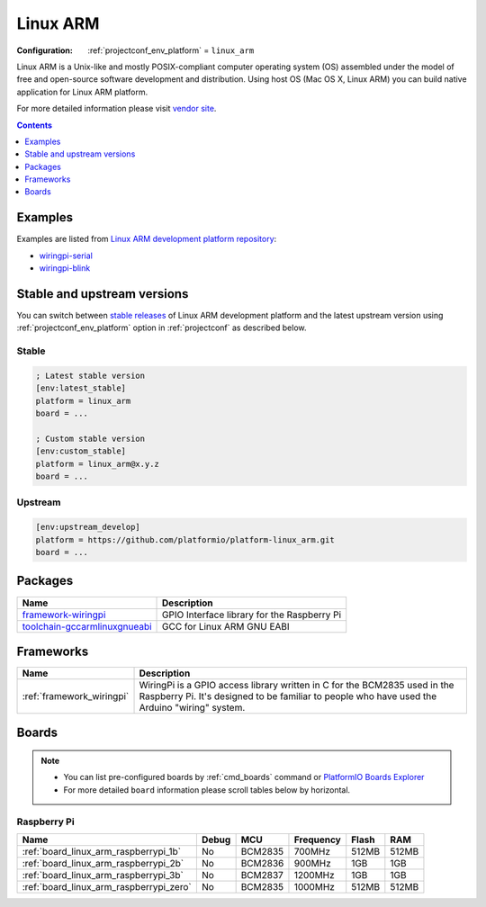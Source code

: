 ..  Copyright (c) 2014-present PlatformIO <contact@platformio.org>
    Licensed under the Apache License, Version 2.0 (the "License");
    you may not use this file except in compliance with the License.
    You may obtain a copy of the License at
       http://www.apache.org/licenses/LICENSE-2.0
    Unless required by applicable law or agreed to in writing, software
    distributed under the License is distributed on an "AS IS" BASIS,
    WITHOUT WARRANTIES OR CONDITIONS OF ANY KIND, either express or implied.
    See the License for the specific language governing permissions and
    limitations under the License.

.. _platform_linux_arm:

Linux ARM
=========

:Configuration:
  :ref:`projectconf_env_platform` = ``linux_arm``

Linux ARM is a Unix-like and mostly POSIX-compliant computer operating system (OS) assembled under the model of free and open-source software development and distribution. Using host OS (Mac OS X, Linux ARM) you can build native application for Linux ARM platform.

For more detailed information please visit `vendor site <http://platformio.org/platforms/linux_arm?utm_source=platformio&utm_medium=docs>`_.

.. contents:: Contents
    :local:
    :depth: 1


Examples
--------

Examples are listed from `Linux ARM development platform repository <https://github.com/platformio/platform-linux_arm/tree/master/examples?utm_source=platformio&utm_medium=docs>`_:

* `wiringpi-serial <https://github.com/platformio/platform-linux_arm/tree/master/examples/wiringpi-serial?utm_source=platformio&utm_medium=docs>`_
* `wiringpi-blink <https://github.com/platformio/platform-linux_arm/tree/master/examples/wiringpi-blink?utm_source=platformio&utm_medium=docs>`_

Stable and upstream versions
----------------------------

You can switch between `stable releases <https://github.com/platformio/platform-linux_arm/releases>`__
of Linux ARM development platform and the latest upstream version using
:ref:`projectconf_env_platform` option in :ref:`projectconf` as described below.

Stable
~~~~~~

.. code-block:: ini

    ; Latest stable version
    [env:latest_stable]
    platform = linux_arm
    board = ...

    ; Custom stable version
    [env:custom_stable]
    platform = linux_arm@x.y.z
    board = ...

Upstream
~~~~~~~~

.. code-block:: ini

    [env:upstream_develop]
    platform = https://github.com/platformio/platform-linux_arm.git
    board = ...


Packages
--------

.. list-table::
    :header-rows:  1

    * - Name
      - Description

    * - `framework-wiringpi <http://wiringpi.com?utm_source=platformio&utm_medium=docs>`__
      - GPIO Interface library for the Raspberry Pi

    * - `toolchain-gccarmlinuxgnueabi <https://gcc.gnu.org?utm_source=platformio&utm_medium=docs>`__
      - GCC for Linux ARM GNU EABI

Frameworks
----------
.. list-table::
    :header-rows:  1

    * - Name
      - Description

    * - :ref:`framework_wiringpi`
      - WiringPi is a GPIO access library written in C for the BCM2835 used in the Raspberry Pi. It's designed to be familiar to people who have used the Arduino "wiring" system.

Boards
------

.. note::
    * You can list pre-configured boards by :ref:`cmd_boards` command or
      `PlatformIO Boards Explorer <https://platformio.org/boards>`_
    * For more detailed ``board`` information please scroll tables below by
      horizontal.

Raspberry Pi
~~~~~~~~~~~~

.. list-table::
    :header-rows:  1

    * - Name
      - Debug
      - MCU
      - Frequency
      - Flash
      - RAM
    * - :ref:`board_linux_arm_raspberrypi_1b`
      - No
      - BCM2835
      - 700MHz
      - 512MB
      - 512MB
    * - :ref:`board_linux_arm_raspberrypi_2b`
      - No
      - BCM2836
      - 900MHz
      - 1GB
      - 1GB
    * - :ref:`board_linux_arm_raspberrypi_3b`
      - No
      - BCM2837
      - 1200MHz
      - 1GB
      - 1GB
    * - :ref:`board_linux_arm_raspberrypi_zero`
      - No
      - BCM2835
      - 1000MHz
      - 512MB
      - 512MB
